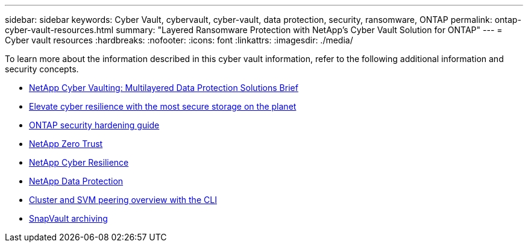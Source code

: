 ---
sidebar: sidebar
keywords: Cyber Vault, cybervault, cyber-vault, data protection, security, ransomware, ONTAP
permalink: ontap-cyber-vault-resources.html
summary: "Layered Ransomware Protection with NetApp's Cyber Vault Solution for ONTAP"
---
= Cyber vault resources
:hardbreaks:
:nofooter:
:icons: font
:linkattrs:
:imagesdir: ./media/

[.lead]
To learn more about the information described in this cyber vault information, refer to the following additional information and security concepts.

* link:https://www.netapp.com/pdf.html?item=/media/108397-sb-4289-netapp-cyber-vaulting.pdf[NetApp Cyber Vaulting: Multilayered Data Protection Solutions Brief^]
* link:https://www.netapp.com/blog/unified-data-storage-for-the-ai-era/#article3[Elevate cyber resilience with the most secure storage on the planet^]
* link:https://docs.netapp.com/us-en/ontap/ontap-security-hardening/security-hardening-overview.html[ONTAP security hardening guide ^]
* link:https://docs.netapp.com/us-en/ontap/zero-trust/zero-trust-overview.html[NetApp Zero Trust^]
* link:https://www.netapp.com/cyber-resilience/[NetApp Cyber Resilience^]
* link:https://www.netapp.com/cyber-resilience/data-protection/[NetApp Data Protection^]
* link:https://docs.netapp.com/us-en/ontap/peering/index.html[Cluster and SVM peering overview with the CLI^]
* link:https://docs.netapp.com/us-en/ontap/concepts/snapvault-archiving-concept.html[SnapVault archiving^]